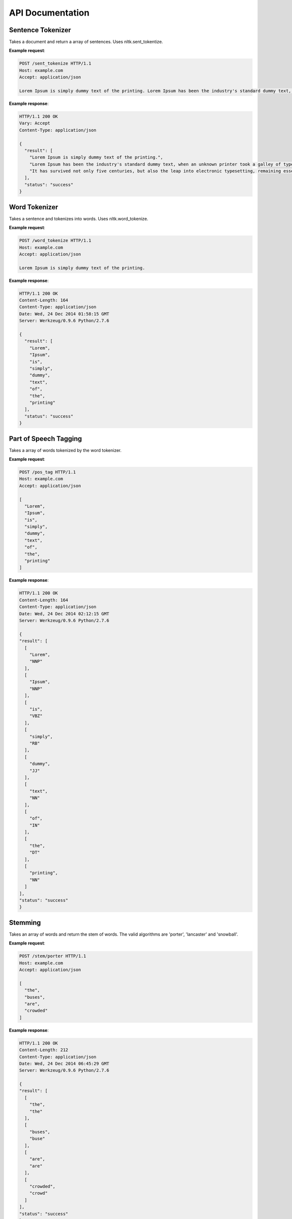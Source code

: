 =================
API Documentation
=================

Sentence Tokenizer
==================

.. http:post:: /sent_tokenize

Takes a document and return a array of sentences. Uses nltk.sent_tokentize.

**Example request**:

.. sourcecode:: http

  POST /sent_tokenize HTTP/1.1
  Host: example.com
  Accept: application/json

  Lorem Ipsum is simply dummy text of the printing. Lorem Ipsum has been the industry's standard dummy text, when an unknown printer took a galley of type. It has survived not only five centuries, but also the leap into electronic typesetting, remaining essentially unchanged.

**Example response**:

.. sourcecode:: http

  HTTP/1.1 200 OK
  Vary: Accept
  Content-Type: application/json

  {
    "result": [
      "Lorem Ipsum is simply dummy text of the printing.", 
      "Lorem Ipsum has been the industry's standard dummy text, when an unknown printer took a galley of type.", 
      "It has survived not only five centuries, but also the leap into electronic typesetting, remaining essentially unchanged."
    ], 
    "status": "success"
  }

Word Tokenizer
==============

.. http:post:: /word_tokenize

Takes a sentence and tokenizes into words. Uses nltk.word_tokenize.

**Example request**:

.. sourcecode:: http

  POST /word_tokenize HTTP/1.1
  Host: example.com
  Accept: application/json

  Lorem Ipsum is simply dummy text of the printing.

**Example response**:

.. sourcecode:: http

  HTTP/1.1 200 OK
  Content-Length: 164
  Content-Type: application/json
  Date: Wed, 24 Dec 2014 01:58:15 GMT
  Server: Werkzeug/0.9.6 Python/2.7.6

  {
    "result": [
      "Lorem", 
      "Ipsum", 
      "is", 
      "simply", 
      "dummy", 
      "text", 
      "of", 
      "the", 
      "printing"
    ], 
    "status": "success"
  }

Part of Speech Tagging
======================

.. http:post:: /pos_tag

Takes a array of words tokenized by the word tokenizer.

**Example request**:

.. sourcecode:: http

  POST /pos_tag HTTP/1.1
  Host: example.com
  Accept: application/json

  [
    "Lorem", 
    "Ipsum", 
    "is", 
    "simply", 
    "dummy", 
    "text", 
    "of", 
    "the", 
    "printing"
  ]

**Example response**:

.. sourcecode:: http

  HTTP/1.1 200 OK
  Content-Length: 164
  Content-Type: application/json
  Date: Wed, 24 Dec 2014 02:12:15 GMT
  Server: Werkzeug/0.9.6 Python/2.7.6
  
  {
  "result": [
    [
      "Lorem", 
      "NNP"
    ], 
    [
      "Ipsum", 
      "NNP"
    ], 
    [
      "is", 
      "VBZ"
    ], 
    [
      "simply", 
      "RB"
    ], 
    [
      "dummy", 
      "JJ"
    ], 
    [
      "text", 
      "NN"
    ], 
    [
      "of", 
      "IN"
    ], 
    [
      "the", 
      "DT"
    ], 
    [
      "printing", 
      "NN"
    ]
  ], 
  "status": "success"
  }

Stemming
========

.. http:post:: /stem/(string:algorithm)

Takes an array of words and return the stem of words. The valid algorithms are 'porter', 'lancaster' and 'snowball'.

**Example request**:

.. sourcecode:: http

  POST /stem/porter HTTP/1.1
  Host: example.com
  Accept: application/json

  [
    "the", 
    "buses", 
    "are", 
    "crowded"
  ]

**Example response**:

.. sourcecode:: http

  HTTP/1.1 200 OK
  Content-Length: 212
  Content-Type: application/json
  Date: Wed, 24 Dec 2014 06:45:29 GMT
  Server: Werkzeug/0.9.6 Python/2.7.6

  {
  "result": [
    [
      "the", 
      "the"
    ], 
    [
      "buses", 
      "buse"
    ], 
    [
      "are", 
      "are"
    ], 
    [
      "crowded", 
      "crowd"
    ]
  ], 
  "status": "success"
  }  
